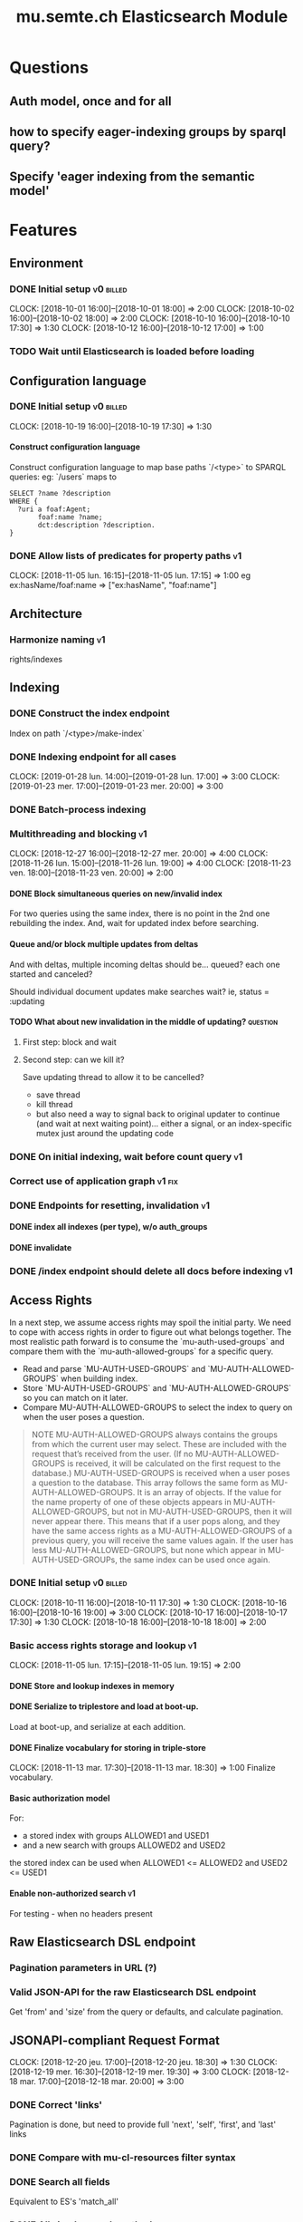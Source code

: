 
#+TITLE: mu.semte.ch Elasticsearch Module
#+OPTIONS: toc:nil num:nil H:4 ^:nil pri:t
#+HTML_HEAD: <link rel="stylesheet" type="text/css" href="../org.css"/>
#+INFOJS_OPT: view:content toc:nil 

* Questions
** Auth model, once and for all
** how to specify eager-indexing groups by sparql query?
** Specify 'eager indexing from the semantic model'
* Features
** Environment
*** DONE Initial setup                                          :v0:billed:
    CLOCK: [2018-10-01 16:00]--[2018-10-01 18:00] =>  2:00
    CLOCK: [2018-10-02 16:00]--[2018-10-02 18:00] =>  2:00
    CLOCK: [2018-10-10 16:00]--[2018-10-10 17:30] =>  1:30
    CLOCK: [2018-10-12 16:00]--[2018-10-12 17:00] =>  1:00
*** TODO Wait until Elasticsearch is loaded before loading
** Configuration language
*** DONE Initial setup                                          :v0:billed:
    CLOCK: [2018-10-19 16:00]--[2018-10-19 17:30] =>  1:30
**** Construct configuration language
     Construct configuration language to map base paths `/<type>` to SPARQL queries: eg: `/users` maps to 

     #+BEGIN_SRC sparql
SELECT ?name ?description
WHERE {
  ?uri a foaf:Agent;
       foaf:name ?name;
       dct:description ?description.
}
     #+END_SRC
*** DONE Allow lists of predicates for property paths                    :v1:
    CLOCK: [2018-11-05 lun. 16:15]--[2018-11-05 lun. 17:15] =>  1:00
    eg ex:hasName/foaf:name => ["ex:hasName", "foaf:name"]
** Architecture
*** Harmonize naming                                                     :v1:
     rights/indexes

** Indexing
*** DONE Construct the index endpoint
     Index on path `/<type>/make-index`
   
*** DONE Indexing endpoint for all cases
    CLOCK: [2019-01-28 lun. 14:00]--[2019-01-28 lun. 17:00] =>  3:00
    CLOCK: [2019-01-23 mer. 17:00]--[2019-01-23 mer. 20:00] =>  3:00
*** DONE Batch-process indexing
*** Multithreading and blocking                                          :v1:
    CLOCK: [2018-12-27 16:00]--[2018-12-27 mer. 20:00] =>  4:00
    CLOCK: [2018-11-26 lun. 15:00]--[2018-11-26 lun. 19:00] =>  4:00
    CLOCK: [2018-11-23 ven. 18:00]--[2018-11-23 ven. 20:00] =>  2:00
**** DONE Block simultaneous queries on new/invalid index
    For two queries using the same index, there is no point in the 2nd
    one rebuilding the index.
    And, wait for updated index before searching.
**** Queue and/or block multiple updates from deltas
    And with deltas, multiple incoming deltas should be... queued?
    each one started and canceled?

    Should individual document updates make searches wait?
    ie, status = :updating
**** TODO What about new invalidation in the middle of updating?   :question:
***** First step: block and wait
***** Second step: can we kill it?
      Save updating thread to allow it to be cancelled? 

     - save thread
     - kill thread
     - but also need a way to signal back to original updater to
       continue (and wait at next waiting point)... either a signal,
       or an index-specific mutex just around the updating code
*** DONE On initial indexing, wait before count query                    :v1:
*** Correct use of application graph                                 :v1:fix:
*** DONE Endpoints for resetting, invalidation                           :v1:
**** DONE index all indexes (per type), w/o auth_groups
**** DONE invalidate
*** DONE /index endpoint should delete all docs before indexing          :v1:
** Access Rights
   In a next step, we assume access rights may spoil the initial
   party.  We need to cope with access rights in order to figure out
   what belongs together.  The most realistic path forward is to
   consume the `mu-auth-used-groups` and compare them with the
   `mu-auth-allowed-groups` for a specific query.

   - Read and parse `MU-AUTH-USED-GROUPS` and `MU-AUTH-ALLOWED-GROUPS`
     when building index.
   - Store `MU-AUTH-USED-GROUPS` and `MU-AUTH-ALLOWED-GROUPS` so you
     can match on it later.
   - Compare MU-AUTH-ALLOWED-GROUPS to select the index to query on
     when the user poses a question.

   #+BEGIN_QUOTE
   NOTE MU-AUTH-ALLOWED-GROUPS always contains the groups from which
   the current user may select.  These are included with the request
   that’s received from the user.  (If no MU-AUTH-ALLOWED-GROUPS is
   received, it will be calculated on the first request to the
   database.) MU-AUTH-USED-GROUPS is received when a user poses a
   question to the database.  This array follows the same form as
   MU-AUTH-ALLOWED-GROUPS.  It is an array of objects.  If the value
   for the name property of one of these objects appears in
   MU-AUTH-ALLOWED-GROUPS, but not in MU-AUTH-USED-GROUPS, then it
   will never appear there.  This means that if a user pops along, and
   they have the same access rights as a MU-AUTH-ALLOWED-GROUPS of a
   previous query, you will receive the same values again.  If the
   user has less MU-AUTH-ALLOWED-GROUPS, but none which appear in
   MU-AUTH-USED-GROUPs, the same index can be used once again.
   #+END_QUOTE

*** DONE Initial setup                                          :v0:billed:
    CLOCK: [2018-10-11 16:00]--[2018-10-11 17:30] =>  1:30
    CLOCK: [2018-10-16 16:00]--[2018-10-16 19:00] =>  3:00
    CLOCK: [2018-10-17 16:00]--[2018-10-17 17:30] =>  1:30
    CLOCK: [2018-10-18 16:00]--[2018-10-18 18:00] =>  2:00
*** Basic access rights storage and lookup                               :v1:
    CLOCK: [2018-11-05 lun. 17:15]--[2018-11-05 lun. 19:15] =>  2:00
**** DONE Store and lookup indexes in memory
**** DONE Serialize to triplestore and load at boot-up.
     Load at boot-up, and serialize at each addition.
**** DONE Finalize vocabulary for storing in triple-store
     CLOCK: [2018-11-13 mar. 17:30]--[2018-11-13 mar. 18:30] =>  1:00
     Finalize vocabulary. 
**** Basic authorization model
    For:

    - a stored index with groups ALLOWED1 and USED1
    - and a new search with groups ALLOWED2 and USED2

    the stored index can be used when ALLOWED1 <= ALLOWED2 and USED2 <= USED1
**** Enable non-authorized search                                        :v1:
    For testing - when no headers present
** Raw Elasticsearch DSL endpoint
*** Pagination parameters in URL (?)
*** Valid JSON-API for the raw Elasticsearch DSL endpoint
    Get 'from' and 'size' from the query or defaults, and calculate pagination.
** JSONAPI-compliant Request Format
   CLOCK: [2018-12-20 jeu. 17:00]--[2018-12-20 jeu. 18:30] =>  1:30
   CLOCK: [2018-12-19 mer. 16:30]--[2018-12-19 mer. 19:30] =>  3:00
   CLOCK: [2018-12-18 mar. 17:00]--[2018-12-18 mar. 20:00] =>  3:00
*** DONE Correct 'links'                                                 
    Pagination is done, but need to provide full 'next', 'self', 'first', and 'last' links
*** DONE Compare with mu-cl-resources filter syntax                      
*** DONE Search all fields
    Equivalent to ES's 'match_all'
*** DONE All simple search methods                                       
*** DONE Multi Match
GET /_search
{
  "query": {
    "multi_match" : {
      "query":    "this is a test", 
      "fields": [ "subject", "message" ] 
    }
  }
  }
*** DONE Sorting
*** DONE Common Terms
    {
    "query": {
        "common": {
            "body": {
                "query": "this is bonsai cool",
                "cutoff_frequency": 0.001
            }
        }
    }
}

*** DONE Prefix, wildcard, regexp
*** DONE Query String
GET /_search
{
    "query": {
        "query_string" : {
            "default_field" : "content",
            "query" : "this AND that OR thus"
        }
    }
}

and simple:

GET /_search
{
  "query": {
    "simple_query_string" : {
        "query": "\"fried eggs\" +(eggplant | potato) -frittata",
        "fields": ["title^5", "body"],
        "default_operator": "and"
    }
  }
}
*** DONE Terms
POST _search
{
  "query": {
    "term" : { "user" : "Kimchy" } 
  }
}
*** DONE Term sets                                             
GET /_search
{
    "query": {
        "terms" : { "user" : ["kimchy", "elasticsearch"]}
    }
}
*** DONE Fuzzy search                                                    
*** DONE Ranges                                                          
*** Other parameters                                                
    boost, etc.
*** Distinguish between 'query' and 'filter'
** JSONAPI-compliant response
*** DONE Initial setup                                          :v0:billed:
    CLOCK: [2018-10-22 16:00]--[2018-10-22 18:00] =>  2:00
    CLOCK: [2018-10-23 16:00]--[2018-10-23 18:00] =>  2:00
** Querying multiple types
   It should be possible to query over multiple types at the same
   time.  For instance, we may want to search for users, topics, and
   content, within a single search query.  This needs to be configured
   in order to set the appropriate weights.

*** Configurable endpoints for multiple types                            :v1:
    CLOCK: [2018-11-16 ven. 16:30]--[2018-11-16 ven. 17:00] =>  0:30
    CLOCK: [2018-11-07 mer. 17:30]--[2018-11-07 mer. 19:30] =>  2:00
    CLOCK: [2018-11-06 17:00]-[2018-11-06 19:00] =>  2:00
    Add parameter in config.json, and search multiple indexes.
**** DONE Refactor, clean up
     CLOCK: [2018-11-13 mar. 16:30]--[2018-11-13 mar. 17:30] =>  1:09
     CLOCK: [2018-11-12 lun. 16:00]--[2018-11-12 lun. 19:00] =>  3:00
     The inversion currently performed in make_index should be done at
     config time, and in general, the config format should be
     simplified.
**** DONE JSON-API formatted response                                    
**** DONE Enable default mappings when mapping is absent
**** DONE Type name for JSONAPI compliant response
** Stored indexes
   When the application is stopped, and booted up again, the indexes
   don’t need to rebuilt, they can be stored.  As long as the contents
   of the triplestore haven’t changed when the system was offline,
   it’s safe to assume the index is still in tact.

#+BEGIN_QUOTE
   NOTE The Delta service is currently rather naïve in that it assumes
   everybody is listening by the time it detects changes. There’s a fair
   chance your service boots up too late, and therefore misses some of
   these Deltas.  It is an ongoing story to upgrade the Delta service so
   you can receive recent changes when booting up.
#+END_QUOTE

*** DONE Store indexes on disk                                                
*** TODO Consume deltas on booting up to ensure indexes are correct
*** TODO Endpoint for resetting stored indexes, and documentation             
    CLOCK: [2019-01-30 mer. 17:30]--[2019-01-30 mer. 19:30] =>  2:00
** Eager indexing                                                        :v1:
   CLOCK: [2018-11-27 mar. 16:30]--[2018-11-27 mar. 20:00] =>  3:30
   Indexing on first request has its downsides.  We should be able to
   answer to initial requests quickly, given a set of expected access
   patterns.  When the stack boots up, we will build the indexes for a
   predefined set of MU_AUTH_ALLOWED_GROUPS so users will receive answers
   quickly.
*** DONE Build indexes on boot-up                                        :v1:
    CLOCK: [2018-11-13 18:30]--[2018-11-13 19:00]  =>  0:30
    Build a configuration which indicates the MU_AUTH_ALLOWED_GROUPS
    to be scanned per index (some search indexes may have different
    MU_AUTH_ALLOWED_GROUPS)
*** DONE Discover when the SPARQL endpoint is ‘up’                       :v1:
    so you can wait if your microservice boots up quicker than
    Virtuoso and/or mu-authorization.
*** DONE Build a fresh index once everything has been booted up correctly :v1:
    Note that you may start receiving Deltas at the same time, so you
    may want to hold off for a moment when starting to build the first
    indexes.
*** TODO Allow groups to be specified by SPARQL Query                    :v1:
    how to do this? need example data...
*** Store the status of your microservice in the triplestore             :v1:
    - Waiting to index
    - Indexing
    - Finished indexing

** Automatic index invalidation
   When users pose a question, we can verify the index, and update it
   automatically.  We will consume the Delta supplied by
   mu-authorization to detect possibly destructive changes. Because of
   this, we need to have a thorough understanding of the contents
   which need to be indexed.  As such, we need to define a new
   specification language to easily reason on.  The specifics of this
   approach need some further detailing.

*** DONE Automatically calculate the index when no index exists          :v0:
*** DONE Define configuration language                                   :v0:
    Define a configuration language to indicate which fields (or
    paths) need to be indexed (this replaces the earlier SPARQL query)
*** DONE Configure lookup table                                          :v1:
     CLOCK: [2018-11-16 ven. 17:00]--[2018-11-16 ven. 19:00] =>  2:00
     CLOCK: [2018-11-20 mar. 16:30]--[2018-11-20 ven. 19:30] =>  3:00
*** DONE Incorporate multi-types                                         :v1:
    CLOCK: [2018-11-27 mar. 15:30]--[2018-11-27 mar. 16:30] =>  1:00

*** Use 'graph' from deltas to check for correct graph                   :v1:
*** Invert delta processing loops for per-index blocking                 :v1:
    Or maybe not. Not sure if this is really necessary.
*** DONE Test authorization before invalidating index                    :v1:
*** DONE Split tabulate and invalidate into 2 functions                  :v1:
*** DONE Cover all cases in invalidation endpoint
    CLOCK: [2019-01-22 mar. 18:00]--[2019-01-22 mar. 20:00] =>  2:00
    authorized and not, type specified or not
** Automatic index updating                                              
   Instead of invalidating the index, let’s update it dynamically.

   Many events from the delta service could be translated directly to
   index updates, rather than index invalidations.  We will detect the
   changes to be made, and apply them directly.  It is ok to pose further
   queries to the SPARQL endpoint in order to figure out the impact of
   the change.

#+BEGIN_QUOTE 
   NOTE This section currently ignores the access rights
   with respect to the Delta Service.  Description of the access
   rights should be considered in another tasks which runs parallel to
   this one.  The inclusion of access rights with the delta service
   will have an impact on how this story unfolds.  It is safe to
   assume that the MU_AUTH_USED_GROUPS for a given
   MU_AUTH_ALLOWED_GROUPS will never change.
#+END_QUOTE

*** DONE Create feature flag                                             :v1:
    Create feature flag to choose between updating the index, and
    clearing the index
*** DONE Build a mapping language                                        :v1:
    Build a mapping language from the Delta Input which caused
    invalidation, to logic which identifies the applicable update
*** DONE Apply the updates as input arrives                              :v1:
    CLOCK: [2018-11-21 mer. 16:00]--[2018-11-21 mer. 19:00] =>  3:00
*** DONE Update documents only in authorized indexes             :problem:v1:
    CLOCK: [2018-11-23 ven. 15:30]--[2018-11-23 ven. 17:30] =>  2:00
*** DONE Error handling for non-existent etc. documents                  :v1:
** Monitor configuration
   CLOCK: [2018-12-21 ven. 17:30]--[2018-12-21 ven. 19:30] =>  2:00
   CLOCK: [2018-12-28 16:00]--[2018-12-28 mer. 20:00] =>  4:00
   CLOCK: [2018-12-29 16:00]--[2018-12-29 mer. 20:00] =>  4:00
    CLOCK: [2018-12-30 16:00]--[2018-12-30 mer. 20:00] =>  4:00
   When configuring the search service during development, it is to be
   expected that the configuration will change often.  Many microservices
   monitor their configuration/code in development mode, and refresh
   their state when changes occur.

*** DONE Detect when the config files change
*** DONE bug: existing indexes are still getting rebuilt
*** DONE bug: indexes not getting removed from triplestore (?)
*** DONE Destroy all indexes on changes
*** DONE Rebuild the necessary indexes
*** DONE Ensure indexes may be lazy-loaded during development
*** DONE Index is 'deleted' multiple times on reload
    maye only with persistence?
*** DONE When changing config from persistent to non-persistent
    Error on searching a non-preloaded index
    only when actually have done /search on previous settings
    so getting lodged in somewhere

    one solution: don't use 'set :x' for reloading, but that makes it
    unintuitive sinatra
** Eager indexing from the semantic model

   Some configuration regarding the MU_AUTH_ALLOWED_GROUPS may be
   dependent on data in the system.  The search should update this
   part of its configuration based on SPARQL queries, rather than
   based on configuration files.

#+BEGIN_QUOTE
NOTE It is clear that, at some point, the Delta service
should be able to inform your service about potential changes to the
result of particular SPARQL queries.  This is an ongoing effort, but
is not expected to mature by the time the search is complete.  We will
therefore let the user manage this in configuration.
#+END_QUOTE

*** Configure with SPARQL
     Allow the user to construct the configuration for
     MU_AUTH_ALLOWED_GROUPS with a SPARQL query
*** Configure Delta triggers
    Allow the user to construct the configuration which defines which
    Deltas trigger recalculating the MU_AUTH_ALLOWED_GROUPS
    configuration function
*** Update when groups change
    Update the indexes only when the resulting MU_AUTH_ALLOWED_GROUPS
    have changed

** Cache
   CLOCK: [2019-01-19 19:00]--[2019-01-19 20:00] =>  1:00
*** make caches clearable
*** clear cache endpoints
*** use deltas to clear caches
    how??
    
    probably need to specify predicates in config
* Code and Testing
** Architecture
*** v0 planning                                                          :v0:
**** Task definition                                            :billed:
     CLOCK: [2018-10-24 18:00]--[2018-10-24 20:00] =>  2:00

*** v1 planning                                                          :v1:
    CLOCK: [2018-12-20 jeu. 18:30]--[2018-12-20 jeu. 20:00] =>  3:00
    CLOCK: [2018-10-26 ven. 16:00]--[2018-10-26 ven. 17:00] =>  1:00
    CLOCK: [2019-01-10 jeu. 18:00]--[2019-01-10 jeu. 19:00] =>  1:00

** Code Organization
   CLOCK: [2019-01-19 16:00]--[2019-01-19 19:00] =>  3:00
   CLOCK: [2019-01-29 mer. 17:00]--[2019-01-29 mer. 19:00] =>  2:00
   CLOCK: [2019-01-18 16:00]--[2019-01-18 mar. 19:00] =>  0:00
   CLOCK: [2019-01-11 ven. 16:02]--[2019-01-11 ven. 18:02] =>  2:00
   CLOCK: [2018-12-07 ven. 15:00]--[2018-12-07 ven. 16:30] =>  1:30
   CLOCK: [2018-12-06 jeu. 15:00]--[2018-12-06 jeu. 17:30] =>  2:30
*** Use RequestStore for request-specific globals                        :v1:
    for instance, for:
    - path
    - groups
    - index
*** Should memoization be per-request? or short-lived                    :v1:
    The problem being if types change, etc.

** Error Handling
   CLOCK: [2018-12-17 lun. 16:00]--[2018-12-17 lun. 17:30] =>  1:30

*** DONE Error handling on index creation                                :v1:
*** DONE On error, break out of :invalid/:updating loop                  :v1:
** Testing
   CLOCK: [2019-01-10 jeu. 17:00]--[2019-01-10 jeu. 18:00] =>  1:00
*** Full testing setup with rewriter                         :v1:in_progress:
    CLOCK: [2018-12-07 ven. 16:30]--[2018-12-07 ven. 19:00] =>  2:30
    CLOCK: [2018-12-05 mer. 16:00]--[2018-12-05 mer. 20:00] =>  4:00
    CLOCK: [2018-11-29 jeu. 16:00]--[2018-11-29 jeu. 20:00] =>  4:00
    CLOCK: [2018-11-28 mer. 15:30]--[2018-11-28 mer. 19:30] =>  4:00
**** DONE write plugin
**** DONE set up deltas
**** modify rewriter to format queried annotations
     Mu-Queried-Cache-Annotations as { name: , value: }

*** DONE Write tests for automatic index invalidation                    :v1:
*** DONE Write tests for automatic index updating                        :v1:
* Bugs

* Admin
** Project management
    CLOCK: [2018-12-12 jeu. 16:30]--[2018-12-12 jeu. 17:00] =>  0:30
** Calls
*** Initial call                                           :v0:billed:
   CLOCK: [2018-09-22 09:00]--[2018-09-22 10:00] =>  1:00
*** Authorization model and project definition             :v0:billed:
   CLOCK: [2018-10-23 22:15]--[2018-10-23 23:15] =>  1:00
** Documentation
*** v1 docs                                                         :v1:
    CLOCK: [2019-01-09 mer. 17:00]--[2019-01-09 mer. 19:00] =>  2:00
    CLOCK: [2018-12-12 jeu. 16:00]--[2018-12-12 jeu. 16:30] =>  0:30
    CLOCK: [2018-11-14 mer. 17:30]--[2018-11-14 mer. 19:00] =>  1:30
* Reporting
** Milestones
*** v0
#+BEGIN: clocktable :maxlevel 2 :scope file :tags "v0"
#+CAPTION: Clock summary at [2018-10-24 mer. 19:43]
| Headline                          |      Time |      |
|-----------------------------------+-----------+------|
| *Total time*                      | *1d 0:00* |      |
|-----------------------------------+-----------+------|
| Admin                             |      4:00 |      |
| \emsp Project management          |           | 2:00 |
| \emsp Calls                       |           | 2:00 |
| Features                          |     20:00 |      |
| \emsp Environment                 |           | 6:30 |
| \emsp Configuration language      |           | 1:30 |
| \emsp Access Rights               |           | 8:00 |
| \emsp JSON-API compliant response |           | 4:00 |
#+END:
*** v1
#+BEGIN: clocktable :maxlevel 2 :scope file :tags "v1"
#+CAPTION: Clock summary at [2018-12-05 mer. 19:53]
| Headline                           | Time       |       |
|------------------------------------+------------+-------|
| *Total time*                       | *1d 23:30* |       |
|------------------------------------+------------+-------|
| Features                           | 1d 9:30    |       |
| \emsp Configuration language       |            |  1:00 |
| \emsp Indexing                     |            |  6:00 |
| \emsp Access Rights                |            |  3:00 |
| \emsp Querying multiple types      |            |  8:30 |
| \emsp Eager indexing               |            |  4:00 |
| \emsp Automatic index invalidation |            |  6:00 |
| \emsp Automatic index updating     |            |  5:00 |
| Code, Testing and Bugs             | 11:30      |       |
| \emsp Tests                        |            | 11:30 |
| Admin                              | 2:30       |       |
| \emsp Architecture                 |            |  1:00 |
| \emsp Documentation                |            |  1:30 |
#+END:
*** total
#+BEGIN: clocktable :maxlevel 2 :scope file
#+CAPTION: Clock summary at [2018-11-27 mar. 19:23]
| Headline                           | Time       |       |
|------------------------------------+------------+-------|
| *Total time*                       | *2d 10:00* |       |
|------------------------------------+------------+-------|
| Features                           | 2d 3:30    |       |
| \emsp Environment                  |            |  6:30 |
| \emsp Configuration language       |            |  1:45 |
| \emsp Indexing                     |            |  6:00 |
| \emsp Access Rights                |            | 10:45 |
| \emsp JSONAPI-compliant response   |            |  4:00 |
| \emsp Querying multiple types      |            |  8:30 |
| \emsp Eager indexing               |            |  3:15 |
| \emsp Automatic index invalidation |            |  5:45 |
| \emsp Automatic index updating     |            |  5:00 |
| Admin                              | 6:30       |       |
| \emsp Architecture                 |            |  3:00 |
| \emsp Calls                        |            |  2:00 |
| \emsp Documentation                |            |  1:30 |
#+END:

** Invoices
*** Invoice 1                                                          :sent:
Sent November 1

| Headline                         |      Time |      |
|----------------------------------+-----------+------|
| *Total time*                     | *1d 0:00* |      |
|----------------------------------+-----------+------|
| Features                         |     20:00 |      |
| \emsp Environment                |           | 6:30 |
| \emsp Configuration language     |           | 1:30 |
| \emsp Access Rights              |           | 8:00 |
| \emsp JSONAPI-compliant response |           | 4:00 |
| Admin                            |      4:00 |      |
| \emsp Architecture               |           | 2:00 |
| \emsp Calls                      |           | 2:00 |


*** Invoice 2                                                          
#+CAPTION: Clock summary at [2018-12-03 lun. 14:07]
| Headline                           | Time       |      |
|------------------------------------+------------+------|
| *Total time*                       | *1d 20:00* |      |
|------------------------------------+------------+------|
| Features                           | 1d 9:30    |      |
| \emsp Configuration language       |            | 1:00 |
| \emsp Indexing                     |            | 6:00 |
| \emsp Access Rights                |            | 3:00 |
| \emsp Querying multiple types      |            | 8:30 |
| \emsp Eager indexing               |            | 4:00 |
| \emsp Automatic index invalidation |            | 6:00 |
| \emsp Automatic index updating     |            | 5:00 |
| Code, Testing and Bugs             | 8:00       |      |
| \emsp Tests                        |            | 8:00 |
| Admin                              | 2:30       |      |
| \emsp Architecture                 |            | 1:00 |
| \emsp Documentation                |            | 1:30 |
#+END:
*** Invoice 3                                                          
#+BEGIN: clocktable :maxlevel 2 :scope file :tstart "2018-12-01" :tend "2018-12-31"
#+CAPTION: Clock summary at [2019-01-22 mar. 19:40]
| Headline                               | Time       |       |
|----------------------------------------+------------+-------|
| *Total time*                           | *1d 16:00* |       |
|----------------------------------------+------------+-------|
| Features                               | 1d 1:30    |       |
| \emsp Indexing                         |            |  4:00 |
| \emsp JSONAPI-compliant Request Format |            |  7:30 |
| \emsp Monitor configuration            |            | 14:00 |
| Code and Testing                       | 13:30      |       |
| \emsp Architecture                     |            |  1:30 |
| \emsp Code Organization                |            |  4:00 |
| \emsp Error Handling                   |            |  1:30 |
| \emsp Testing                          |            |  6:30 |
| Admin                                  | 1:00       |       |
| \emsp Project management               |            |  0:30 |
| \emsp Documentation                    |            |  0:30 |
#+END:
*** Invoice 4                                                          
#+BEGIN: clocktable :maxlevel 2 :scope file :tstart "2019-01-01" :tend "2019-01-31"
#+CAPTION: Clock summary at [2019-02-07 jeu. 16:15]
| Headline                           |    Time |      |
|------------------------------------+---------+------|
| *Total time*                       | *21:00* |      |
|------------------------------------+---------+------|
| Features                           |   10:00 |      |
| \emsp Indexing                     |         | 6:00 |
| \emsp Stored indexes               |         | 2:00 |
| \emsp Automatic index invalidation |         | 2:00 |
| Code and Testing                   |    9:00 |      |
| \emsp Architecture                 |         | 1:00 |
| \emsp Code Organization            |         | 7:00 |
| \emsp Testing                      |         | 1:00 |
| Admin                              |    2:00 |      |
| \emsp Documentation                |         | 2:00 |
#+END:
